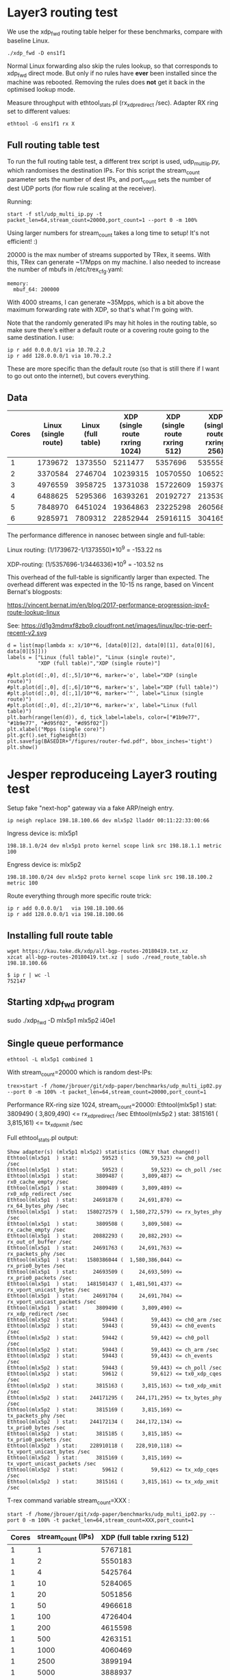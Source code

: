 * Layer3 routing test
We use the xdp_fwd routing table helper for these benchmarks, compare with
baseline Linux.

: ./xdp_fwd -D ens1f1

Normal Linux forwarding also skip the rules lookup, so that corresponds to
xdp_fwd direct mode. But only if no rules have *ever* been installed since the
machine was rebooted. Removing the rules does *not* get it back in the optimised
lookup mode.

Measure throughput with ethtool_stats.pl (rx_xdp_redirect /sec). Adapter RX ring
set to different values:

: ethtool -G ens1f1 rx X

** Full routing table test

To run the full routing table test, a different trex script is used,
udp_multi_ip.py, which randomises the destination IPs. For this script the
stream_count parameter sets the number of dest IPs, and port_count sets the
number of dest UDP ports (for flow rule scaling at the receiver).

Running:

: start -f stl/udp_multi_ip.py -t packet_len=64,stream_count=20000,port_count=1 --port 0 -m 100%

Using larger numbers for stream_count takes a long time to setup! It's not
efficient! :)

20000 is the max number of streams supported by TRex, it seems. With this, TRex
can generate ~17Mpps on my machine. I also needed to increase the number of
mbufs in /etc/trex_cfg.yaml:

#+begin_example
  memory:
    mbuf_64: 200000
#+end_example

With 4000 streams, I can generate ~35Mpps, which is a bit above the maximum
forwarding rate with XDP, so that's what I'm going with.

Note that the randomly generated IPs may hit holes in the routing table, so make
sure there's either a default route or a covering route going to the same
destination. I use:

: ip r add 0.0.0.0/1 via 10.70.2.2
: ip r add 128.0.0.0/1 via 10.70.2.2

These are more specific than the default route (so that is still there if I want
to go out onto the internet), but covers everything.

** Data

#+NAME: fwd_data
| Cores | Linux (single route) | Linux (full table) | XDP (single route rxring 1024) | XDP (single route rxring 512) | XDP (single route rxring 256) | XDP (full table rxring 256) |
|-------+----------------------+--------------------+--------------------------------+-------------------------------+-------------------------------+-----------------------------|
|     1 |              1739672 |            1373550 |                        5211477 |                       5357696 |                       5355583 |                     3446336 |
|     2 |              3370584 |            2746704 |                       10239315 |                      10570550 |                      10652337 |                     7016974 |
|     3 |              4976559 |            3958725 |                       13731038 |                      15722609 |                      15937977 |                    10641333 |
|     4 |              6488625 |            5295366 |                       16393261 |                      20192727 |                      21353932 |                    14408549 |
|     5 |              7848970 |            6451024 |                       19364863 |                      23225298 |                      26056821 |                    17870856 |
|     6 |              9285971 |            7809312 |                       22852944 |                      25916115 |                      30416566 |                    21227330 |

The performance difference in nanosec between single and full-table:

Linux routing:
 (1/1739672-1/1373550)*10^9 = -153.22 ns

XDP-routing:
 (1/5357696-1/3446336)*10^9 = -103.52 ns

This overhead of the full-table is significantly larger than expected.
The overhead different was expected in the 10-15 ns range, based on
Vincent Bernat's blogposts:

 https://vincent.bernat.im/en/blog/2017-performance-progression-ipv4-route-lookup-linux

See:
 https://d1g3mdmxf8zbo9.cloudfront.net/images/linux/lpc-trie-perf-recent-v2.svg

#+BEGIN_SRC ipython :session :exports both :results raw drawer :var data=fwd_data
d = list(map(lambda x: x/10**6, [data[0][2], data[0][1], data[0][6], data[0][5]]))
labels = ["Linux (full table)", "Linux (single route)",
          "XDP (full table)","XDP (single route)"]

#plt.plot(d[:,0], d[:,5]/10**6, marker='o', label="XDP (single route)")
#plt.plot(d[:,0], d[:,6]/10**6, marker='s', label="XDP (full table)")
#plt.plot(d[:,0], d[:,1]/10**6, marker='^', label="Linux (single route)")
#plt.plot(d[:,0], d[:,2]/10**6, marker='x', label="Linux (full table)")
plt.barh(range(len(d)), d, tick_label=labels, color=["#1b9e77", "#1b9e77", "#d95f02", "#d95f02"])
plt.xlabel("Mpps (single core)")
plt.gcf().set_figheight(3)
plt.savefig(BASEDIR+"/figures/router-fwd.pdf", bbox_inches='tight')
plt.show()
#+END_SRC

#+RESULTS:
:results:
# Out[50]:
[[file:./obipy-resources/A96bbg.svg]]
:end:


* Jesper reproduceing Layer3 routing test

Setup fake "next-hop" gateway via a fake ARP/neigh entry.

: ip neigh replace 198.18.100.66 dev mlx5p2 lladdr 00:11:22:33:00:66

Ingress device is: mlx5p1

: 198.18.1.0/24 dev mlx5p1 proto kernel scope link src 198.18.1.1 metric 100

Engress device is: mlx5p2

: 198.18.100.0/24 dev mlx5p2 proto kernel scope link src 198.18.100.2 metric 100

Route everything through more specific route trick:

: ip r add 0.0.0.0/1   via 198.18.100.66
: ip r add 128.0.0.0/1 via 198.18.100.66

** Installing full route table

: wget https://kau.toke.dk/xdp/all-bgp-routes-20180419.txt.xz
: xzcat all-bgp-routes-20180419.txt.xz | sudo ./read_route_table.sh 198.18.100.66

#+BEGIN_EXAMPLE
$ ip r | wc -l
752147
#+END_EXAMPLE

** Starting xdp_fwd program

 sudo ./xdp_fwd -D mlx5p1 mlx5p2 i40e1

** Single queue performance

: ethtool -L mlx5p1 combined 1

With stream_count=20000 which is random dest-IPs:

: trex>start -f /home/jbrouer/git/xdp-paper/benchmarks/udp_multi_ip02.py --port 0 -m 100% -t packet_len=64,stream_count=20000,port_count=1

Performance RX-ring size 1024, stream_count=20000:
 Ethtool(mlx5p1  ) stat:      3809490 (      3,809,490) <= rx_xdp_redirect /sec
 Ethtool(mlx5p2  ) stat:      3815161 (      3,815,161) <= tx_xdp_xmit /sec

Full ethtool_stats.pl output:

#+BEGIN_EXAMPLE
 Show adapter(s) (mlx5p1 mlx5p2) statistics (ONLY that changed!)
 Ethtool(mlx5p1  ) stat:        59523 (         59,523) <= ch0_poll /sec
 Ethtool(mlx5p1  ) stat:        59523 (         59,523) <= ch_poll /sec
 Ethtool(mlx5p1  ) stat:      3809487 (      3,809,487) <= rx0_cache_empty /sec
 Ethtool(mlx5p1  ) stat:      3809489 (      3,809,489) <= rx0_xdp_redirect /sec
 Ethtool(mlx5p1  ) stat:     24691870 (     24,691,870) <= rx_64_bytes_phy /sec
 Ethtool(mlx5p1  ) stat:   1580272579 (  1,580,272,579) <= rx_bytes_phy /sec
 Ethtool(mlx5p1  ) stat:      3809508 (      3,809,508) <= rx_cache_empty /sec
 Ethtool(mlx5p1  ) stat:     20882293 (     20,882,293) <= rx_out_of_buffer /sec
 Ethtool(mlx5p1  ) stat:     24691763 (     24,691,763) <= rx_packets_phy /sec
 Ethtool(mlx5p1  ) stat:   1580386044 (  1,580,386,044) <= rx_prio0_bytes /sec
 Ethtool(mlx5p1  ) stat:     24693509 (     24,693,509) <= rx_prio0_packets /sec
 Ethtool(mlx5p1  ) stat:   1481501437 (  1,481,501,437) <= rx_vport_unicast_bytes /sec
 Ethtool(mlx5p1  ) stat:     24691704 (     24,691,704) <= rx_vport_unicast_packets /sec
 Ethtool(mlx5p1  ) stat:      3809490 (      3,809,490) <= rx_xdp_redirect /sec
 Ethtool(mlx5p2  ) stat:        59443 (         59,443) <= ch0_arm /sec
 Ethtool(mlx5p2  ) stat:        59443 (         59,443) <= ch0_events /sec
 Ethtool(mlx5p2  ) stat:        59442 (         59,442) <= ch0_poll /sec
 Ethtool(mlx5p2  ) stat:        59443 (         59,443) <= ch_arm /sec
 Ethtool(mlx5p2  ) stat:        59443 (         59,443) <= ch_events /sec
 Ethtool(mlx5p2  ) stat:        59443 (         59,443) <= ch_poll /sec
 Ethtool(mlx5p2  ) stat:        59612 (         59,612) <= tx0_xdp_cqes /sec
 Ethtool(mlx5p2  ) stat:      3815163 (      3,815,163) <= tx0_xdp_xmit /sec
 Ethtool(mlx5p2  ) stat:    244171295 (    244,171,295) <= tx_bytes_phy /sec
 Ethtool(mlx5p2  ) stat:      3815169 (      3,815,169) <= tx_packets_phy /sec
 Ethtool(mlx5p2  ) stat:    244172134 (    244,172,134) <= tx_prio0_bytes /sec
 Ethtool(mlx5p2  ) stat:      3815185 (      3,815,185) <= tx_prio0_packets /sec
 Ethtool(mlx5p2  ) stat:    228910118 (    228,910,118) <= tx_vport_unicast_bytes /sec
 Ethtool(mlx5p2  ) stat:      3815169 (      3,815,169) <= tx_vport_unicast_packets /sec
 Ethtool(mlx5p2  ) stat:        59612 (         59,612) <= tx_xdp_cqes /sec
 Ethtool(mlx5p2  ) stat:      3815161 (      3,815,161) <= tx_xdp_xmit /sec
#+END_EXAMPLE

T-rex command variable stream_count=XXX :

: start -f /home/jbrouer/git/xdp-paper/benchmarks/udp_multi_ip02.py --port 0 -m 100% -t packet_len=64,stream_count=XXX,port_count=1

#+NAME: fwd_data_streams
| Cores | stream_count (IPs) | XDP (full table rxring 512) |
|-------+--------------------+-----------------------------|
|     1 |                  1 |                     5767181 |
|     1 |                  2 |                     5550183 |
|     1 |                  4 |                     5425764 |
|     1 |                 10 |                     5284065 |
|     1 |                 20 |                     5051856 |
|     1 |                 50 |                     4966618 |
|     1 |                100 |                     4726404 |
|     1 |                200 |                     4615598 |
|     1 |                500 |                     4263151 |
|     1 |               1000 |                     4060469 |
|     1 |               2500 |                     3899194 |
|     1 |               5000 |                     3888937 |
|     1 |              10000 |                     3865736 |
|     1 |              20000 |                     3850132 |
|       |                    |                             |


Watching perf stat during test, shows that the performance issue, is
related to increase number of branch-misses and reduced insn per cycle
efficiency.

: perf stat -C0 -e cycles -e  instructions -e cache-references -e cache-misses -e branches -e branch-misses -r 3 sleep 1

perf stat with stream_count=1:

#+BEGIN_EXAMPLE
$ sudo ~/perf stat -C0 -e cycles -e  instructions \
                       -e cache-references -e cache-misses \
                       -e branches -e branch-misses -r 3 sleep 1

 Performance counter stats for 'CPU(s) 0' (3 runs):

  3,804,456,431  cycles                                        ( +-  0.00% )
  9,038,093,597  instructions      #2.38  insn per cycle       ( +-  0.02% )
     45,804,413  cache-references                              ( +-  0.01% )
            872  cache-misses      #0.002 % of all cache refs  ( +- 50.63% )
  1,653,739,128  branches                                      ( +-  0.02% )
      1,601,127  branch-misses     #0.10% of all branches      ( +-  0.19% )
#+END_EXAMPLE


perf stat with stream_count=1:

#+BEGIN_EXAMPLE
 Performance counter stats for 'CPU(s) 0' (3 runs):

  3,804,676,127  cycles                                        ( +-  0.00% )
  6,254,535,601  instructions      #1.64  insn per cycle       ( +-  0.07% )
     83,942,715  cache-references                              ( +-  0.05% )
         56,915  cache-misses      #0.068 % of all cache refs  ( +- 52.14% )
  1,157,902,407  branches                                      ( +-  0.07% )
     13,982,160  branch-misses     #1.21% of all branches      ( +-  0.05% )
#+END_EXAMPLE


Perf report shows that the issues is in fib_table_lookup(), and a
closer look show that this is likely the prefix backtracking in the
FIB lookup that is causing this.

#+BEGIN_EXAMPLE
Samples: 3M of event 'cycles:ppp', Event count (approx.): 3091862629036
  Overhead  CPU  Command       Shared Object     Symbol
+   34.29%  000  ksoftirqd/0   [kernel.vmlinux]  [k] fib_table_lookup
+    6.00%  000  ksoftirqd/0   [kernel.vmlinux]  [k] bpf_ipv4_fib_lookup
+    4.20%  000  ksoftirqd/0   [mlx5_core]       [k] mlx5e_handle_rx_cqe_mpwrq
+    3.96%  000  ksoftirqd/0   [mlx5_core]       [k] mlx5e_skb_from_cqe_mpwrq_linear
+    3.66%  000  ksoftirqd/0   [kernel.vmlinux]  [k] __xdp_return
+    3.40%  000  ksoftirqd/0   [mlx5_core]       [k] mlx5e_xdp_handle
+    3.07%  000  ksoftirqd/0   [mlx5_core]       [k] mlx5e_xmit_xdp_frame
+    2.66%  000  ksoftirqd/0   [mlx5_core]       [k] mlx5e_xdp_xmit
+    2.56%  000  ksoftirqd/0   [kernel.vmlinux]  [k] swiotlb_map_page
+    2.46%  000  ksoftirqd/0   [kernel.vmlinux]  [k] xdp_do_redirect
+    2.43%  000  ksoftirqd/0   [kernel.vmlinux]  [k] __page_pool_put_page
+    2.38%  000  ksoftirqd/0   [kernel.vmlinux]  [k] dev_map_enqueue
+    2.37%  000  ksoftirqd/0   [mlx5_core]       [k] mlx5e_post_rx_mpwqes
+    2.36%  000  ksoftirqd/0   [mlx5_core]       [k] mlx5e_poll_xdpsq_cq
+    1.76%  000  ksoftirqd/0   [kernel.vmlinux]  [k] page_pool_alloc_pages
+    1.72%  000  ksoftirqd/0   [mlx5_core]       [k] mlx5e_poll_rx_cq
+    1.21%  000  ksoftirqd/0   [kernel.vmlinux]  [k] ip_mtu_from_fib_result
+    1.05%  000  ksoftirqd/0   [kernel.vmlinux]  [k] bpf_xdp_fib_lookup
#+END_EXAMPLE


If a change how the dst-IPs are generated, then the performance is
significantly improved.  Thus, the T-rex test script is really good to
exercise the FIB lookup.


*** Recompiled kernel with CONFIG_IP_FIB_TRIE_STATS

This is an attempt to investigate why the FIB lookup code is
performing worse with the full Internet routing table, by looking at
the stats avail via /proc/net/fib_triestat (when kernel is compiled
with CONFIG_IP_FIB_TRIE_STATS).

#+BEGIN_EXAMPLE
Ethtool(mlx5p1  ) stat:      3581088 (      3,581,088) <= rx_xdp_redirect /sec
Ethtool(mlx5p2  ) stat:      3583691 (      3,583,691) <= tx0_xdp_xmit /sec
#+END_EXAMPLE

Fib stats from /proc/net/fib_triestat using the tool mmwatch from:
 https://github.com/cloudflare/cloudflare-blog/tree/master/2017-06-29-ssdp

#+BEGIN_EXAMPLE
Every 2.0s: cat /proc/net/fib_triestat		2018-06-21 20:33:00.739115

Basic info: size of leaf: 48 bytes, size of tnode: 40 bytes.
Main:
	Aver depth:     2.25
	Max depth:      6
	Leaves:         696323
	Prefixes:       752177
	Internal nodes: 136422
	  1: 161  2: 85300  3: 25308  4: 12140  5: 7833  6: 5405  7: 273  9: 1  18: 1
	Pointers: 1632402
Null ptrs: 799658
Total size: 91857  kB

Counters:
---------
gets =     3.6m/s
backtracks =  55.2k/s
semantic match passed =     3.6m/s
semantic match miss =     2.6m/s
null node hit=    10.9m/s
skipped node resize = 0

Local:
	Aver depth:     2.25
	Max depth:      6
	Leaves:         696323
	Prefixes:       752177
	Internal nodes: 136422
	  1: 161  2: 85300  3: 25308  4: 12140  5: 7833  6: 5405  7: 273  9: 1  18: 1
	Pointers: 1632402
Null ptrs: 799658
Total size: 91857  kB

Counters:
---------
gets =     3.6m/s
backtracks =  55.2k/s
semantic match passed =     3.6m/s
semantic match miss =     2.6m/s
null node hit=    10.9m/s
skipped node resize = 0
#+END_EXAMPLE

From above stats, the strange observation is the 10.9M/s "null node
hit" lookups.  This need further investigation, but could possibly
explain why we are seeing more branch-miss predictions.
